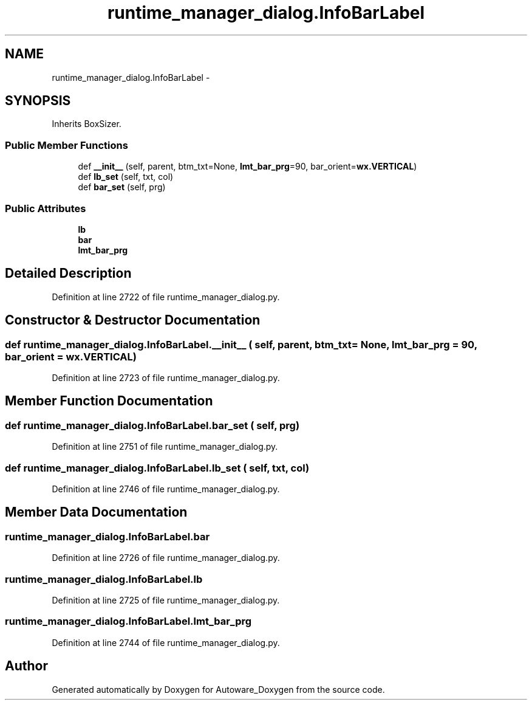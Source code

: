 .TH "runtime_manager_dialog.InfoBarLabel" 3 "Fri May 22 2020" "Autoware_Doxygen" \" -*- nroff -*-
.ad l
.nh
.SH NAME
runtime_manager_dialog.InfoBarLabel \- 
.SH SYNOPSIS
.br
.PP
.PP
Inherits BoxSizer\&.
.SS "Public Member Functions"

.in +1c
.ti -1c
.RI "def \fB__init__\fP (self, parent, btm_txt=None, \fBlmt_bar_prg\fP=90, bar_orient=\fBwx\&.VERTICAL\fP)"
.br
.ti -1c
.RI "def \fBlb_set\fP (self, txt, col)"
.br
.ti -1c
.RI "def \fBbar_set\fP (self, prg)"
.br
.in -1c
.SS "Public Attributes"

.in +1c
.ti -1c
.RI "\fBlb\fP"
.br
.ti -1c
.RI "\fBbar\fP"
.br
.ti -1c
.RI "\fBlmt_bar_prg\fP"
.br
.in -1c
.SH "Detailed Description"
.PP 
Definition at line 2722 of file runtime_manager_dialog\&.py\&.
.SH "Constructor & Destructor Documentation"
.PP 
.SS "def runtime_manager_dialog\&.InfoBarLabel\&.__init__ ( self,  parent,  btm_txt = \fCNone\fP,  lmt_bar_prg = \fC90\fP,  bar_orient = \fC\fBwx\&.VERTICAL\fP\fP)"

.PP
Definition at line 2723 of file runtime_manager_dialog\&.py\&.
.SH "Member Function Documentation"
.PP 
.SS "def runtime_manager_dialog\&.InfoBarLabel\&.bar_set ( self,  prg)"

.PP
Definition at line 2751 of file runtime_manager_dialog\&.py\&.
.SS "def runtime_manager_dialog\&.InfoBarLabel\&.lb_set ( self,  txt,  col)"

.PP
Definition at line 2746 of file runtime_manager_dialog\&.py\&.
.SH "Member Data Documentation"
.PP 
.SS "runtime_manager_dialog\&.InfoBarLabel\&.bar"

.PP
Definition at line 2726 of file runtime_manager_dialog\&.py\&.
.SS "runtime_manager_dialog\&.InfoBarLabel\&.lb"

.PP
Definition at line 2725 of file runtime_manager_dialog\&.py\&.
.SS "runtime_manager_dialog\&.InfoBarLabel\&.lmt_bar_prg"

.PP
Definition at line 2744 of file runtime_manager_dialog\&.py\&.

.SH "Author"
.PP 
Generated automatically by Doxygen for Autoware_Doxygen from the source code\&.
